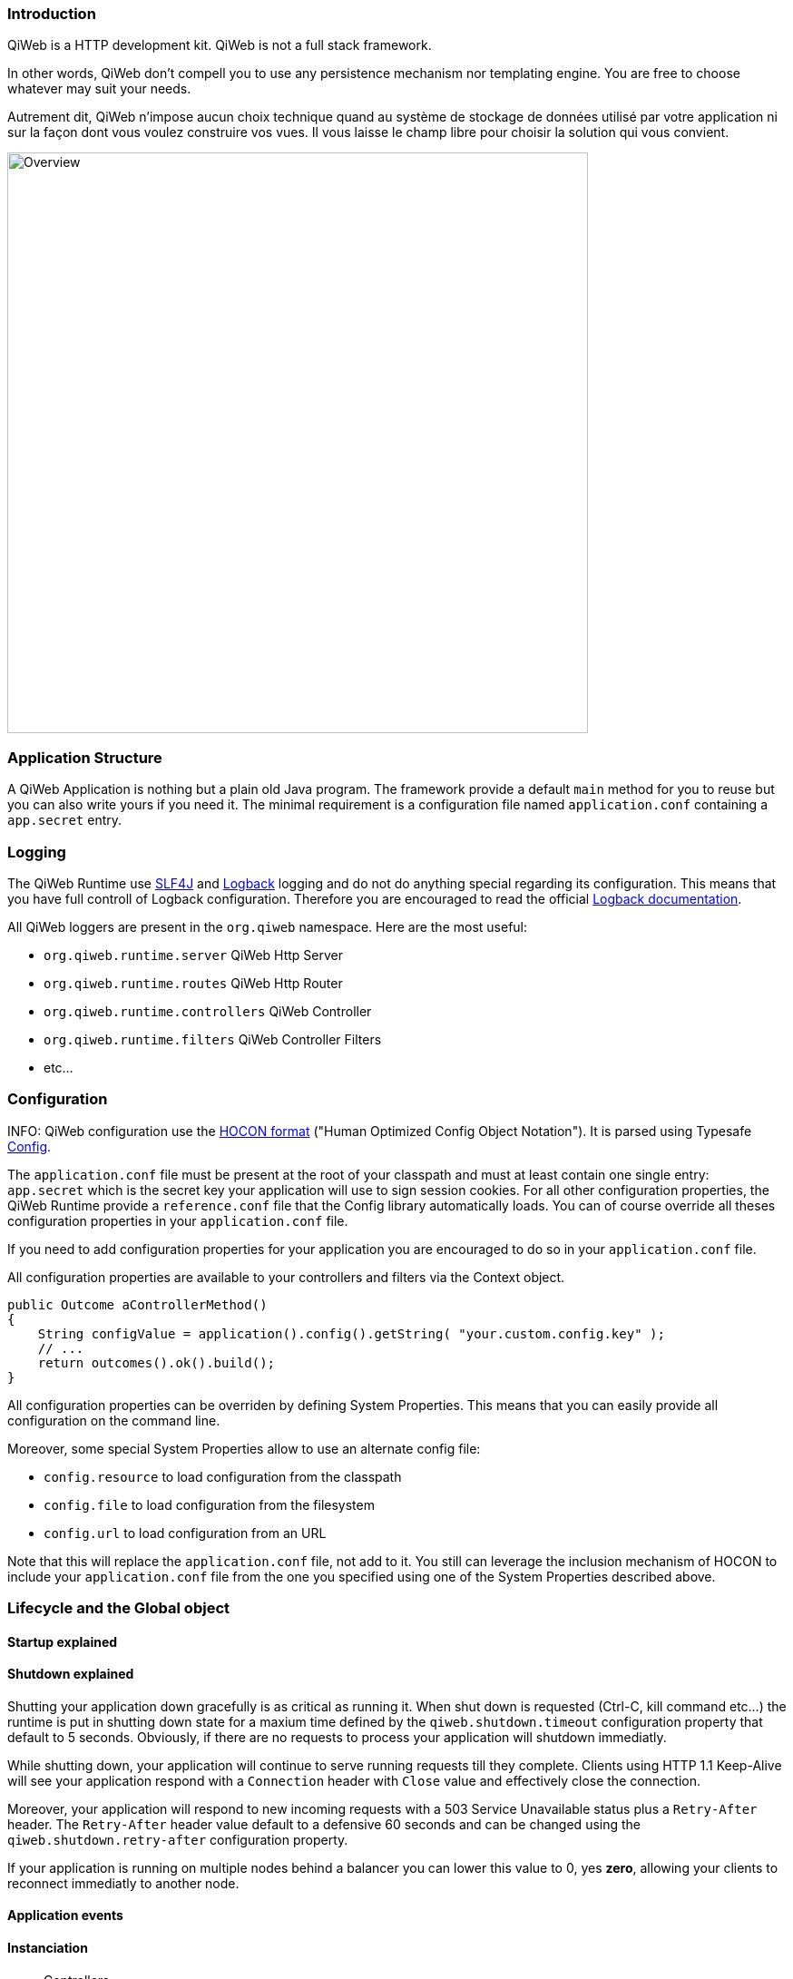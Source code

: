 
=== Introduction

QiWeb is a HTTP development kit.
QiWeb is not a full stack framework.

In other words, QiWeb don't compell you to use any persistence mechanism nor templating engine.
You are free to choose whatever may suit your needs.

Autrement dit, QiWeb n'impose aucun choix technique quand au système de stockage de données utilisé par votre
application ni sur la façon dont vous voulez construire vos vues.
Il vous laisse le champ libre pour choisir la solution qui vous convient.

image::images/overview.png[Overview,640]


=== Application Structure

A QiWeb Application is nothing but a plain old Java program.
The framework provide a default `main` method for you to reuse but you can also write yours if you need it.
The minimal requirement is a configuration file named `application.conf` containing a `app.secret` entry.


=== Logging

The QiWeb Runtime use http://slf4j.org/[SLF4J] and http://logback.qos.ch/[Logback] logging and do not do anything
special regarding its configuration.
This means that you have full controll of Logback configuration.
Therefore you are encouraged to read the official http://logback.qos.ch/documentation.html[Logback documentation].

All QiWeb loggers are present in the `org.qiweb` namespace.
Here are the most useful:

- `org.qiweb.runtime.server` QiWeb Http Server
- `org.qiweb.runtime.routes` QiWeb Http Router
- `org.qiweb.runtime.controllers` QiWeb Controller
- `org.qiweb.runtime.filters` QiWeb Controller Filters
- etc...


=== Configuration

INFO: QiWeb configuration use the https://github.com/typesafehub/config/blob/master/HOCON.md[HOCON format] ("Human
Optimized Config Object Notation"). It is parsed using Typesafe https://github.com/typesafehub/config[Config].

The `application.conf` file must be present at the root of your classpath and must at least contain one single entry:
`app.secret` which is the secret key your application will use to sign session cookies.
For all other configuration properties, the QiWeb Runtime provide a `reference.conf` file that the Config library
automatically loads.
You can of course override all theses configuration properties in your `application.conf` file.

If you need to add configuration properties for your application you are encouraged to do so in your `application.conf`
file.

All configuration properties are available to your controllers and filters via the Context object.

[source,java]
----
public Outcome aControllerMethod()
{
    String configValue = application().config().getString( "your.custom.config.key" );
    // ...
    return outcomes().ok().build();
}
----

All configuration properties can be overriden by defining System Properties.
This means that you can easily provide all configuration on the command line.

Moreover, some special System Properties allow to use an alternate config file:

- `config.resource` to load configuration from the classpath
- `config.file` to load configuration from the filesystem
- `config.url` to load configuration from an URL

Note that this will replace the `application.conf` file, not add to it.
You still can leverage the inclusion mechanism of HOCON to include your `application.conf` file from the one you
specified using one of the System Properties described above.


=== Lifecycle and the Global object

==== Startup explained

==== Shutdown explained

Shutting your application down gracefully is as critical as running it.
When shut down is requested (Ctrl-C, kill command etc...) the runtime is put in shutting down state for a maxium time
defined by the `qiweb.shutdown.timeout` configuration property that default to 5 seconds.
Obviously, if there are no requests to process your application will shutdown immediatly.

While shutting down, your application will continue to serve running requests till they complete.
Clients using HTTP 1.1 Keep-Alive will see your application respond with a `Connection` header with `Close` value and
effectively close the connection.

Moreover, your application will respond to new incoming requests with a 503 Service Unavailable status plus a
`Retry-After` header.
The `Retry-After` header value default to a defensive 60 seconds and can be changed using the
`qiweb.shutdown.retry-after` configuration property.

If your application is running on multiple nodes behind a balancer you can lower this value to 0, yes *zero*, allowing
your clients to reconnect immediatly to another node.


==== Application events

==== Instanciation

- Controllers
- Filters

==== Invocation

- Controllers
- Filters


=== Routes

Request URI Path and QueryString are the source of Controller Parameters.
Fragment identifier is considered as useful only on the client side and hence is not taken into account when routing.
However, the reverse routing API allow you to append a fragment identifier to generated URIs.

=== Controllers


=== Outcomes


=== Filters


=== Session

As QiWeb is stateless oriented, it provides no way to keep session state server side.
Instead a simple session Cookie is used to keep state accross user requests.

The Session Cookie contains a `Map<String,String>` and is signed using the mandatory Application Secret.
Signature use the HmacSHA1 algorithm.


=== Cookies


=== Forms & Uploads


=== WebSockets

=== SSL
